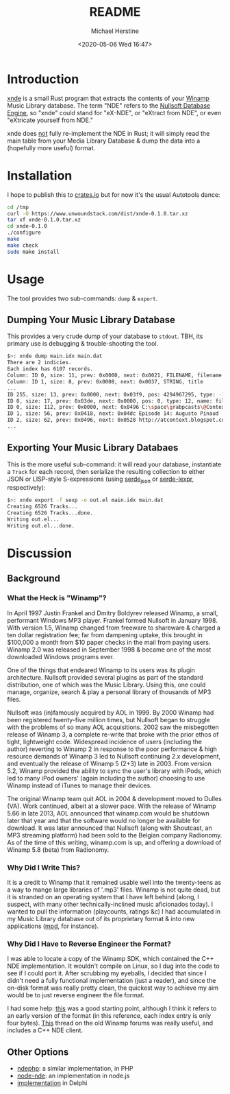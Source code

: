#+TITLE: README
#+DESCRIPTION: xnde README
#+AUTHOR: Michael Herstine
#+EMAIL: sp1ff@pobox.com
#+DATE: <2020-05-06 Wed 16:47>
#+AUTODATE: t

* Introduction

[[https://github.com/sp1ff/xnde][xnde]] is a small Rust program that extracts the contents of your [[https://winamp.com][Winamp]] Music Library database. The term "NDE" refers to the [[http://wiki.winamp.com/wiki/Nullsoft_Database_Engine][Nullsoft Database Engine]], so "xnde" could stand for "eX-NDE", or "eXtract from NDE", or even "eXtricate yourself from NDE."

xnde does _not_ fully re-implement the NDE in Rust; it will simply read the main table from your Media Library Database & dump the data into a (hopefully more useful) format.

* Installation

I hope to publish this to [[https://crates.io][crates.io]] but for now it's the usual Autotools dance:

#+BEGIN_SRC bash
cd /tmp
curl -O https://www.unwoundstack.com/dist/xnde-0.1.0.tar.xz
tar xf xnde-0.1.0.tar.xz
cd xnde-0.1.0
./configure
make
make check
sudo make install
#+END_SRC

* Usage

The tool provides two sub-commands: =dump= & =export=.

** Dumping Your Music Library Database

This provides a very crude dump of your database to =stdout=. TBH, its primary use is debugging & trouble-shooting the tool.

#+BEGIN_SRC bash
$>: xnde dump main.idx main.dat
There are 2 indicies.
Each index has 6107 records.
Column: ID 0, size: 11, prev: 0x0000, next: 0x0021, FILENAME, filename
Column: ID 1, size: 8, prev: 0x0008, next: 0x0037, STRING, title
...
ID 255, size: 13, prev: 0x0000, next: 0x03f9, pos: 4294967295, type: -1, name: None
ID 0, size: 17, prev: 0x03de, next: 0x0000, pos: 0, type: 12, name: filename
ID 0, size: 112, prev: 0x0000, next: 0x0496 C:\space\grabpcasts\@Context\atcontext_0906_102709.mp3 "C:\\space\\grabpcasts\\@Context\\atcontext_0906_102709.mp3"
ID 1, size: 56, prev: 0x0418, next: 0x04dc Episode 14: Augusto Pinaud
ID 2, size: 62, prev: 0x0496, next: 0x0528 http://atcontext.blogspot.com
...
#+END_SRC

** Exporting Your Music Library Databaes

This is the more useful sub-command: it will read your database, instantiate a =Track= for each record, then serialize the resulting collection to either JSON or LISP-style S-expressions (using [[https://crates.io/crates/serde_json][serde_json]] or [[https://crates.io/crates/serde-lexpr][serde-lexpr]], respectively):

#+BEGIN_SRC bash
$>: xnde export -f sexp -o out.el main.idx main.dat
Creating 6526 Tracks...
Creating 6526 Tracks...done.
Writing out.el...
Writing out.el...done.
#+END_SRC

* Discussion

** Background

*** What the Heck is "Winamp"?

In April 1997 Justin Frankel and Dmitry Boldyrev released Winamp, a small, performant Windows MP3 player. Frankel formed Nullsoft in January 1998. With version 1.5, Winamp changed from freeware to shareware & charged a ten dollar registration fee; far from dampening uptake, this brought in $100,000 a month from $10 paper checks in the mail from paying users. Winamp 2.0 was released in September 1998 & became one of the most downloaded Windows programs ever.

One of the things that endeared Winamp to its users was its plugin architecture. Nullsoft provided several plugins as part of the standard distribution, one of which was the Music Library. Using this, one could manage, organize, search & play a personal library of thousands of MP3 files.

Nullsoft was (in)famously acquired by AOL in 1999. By 2000 Winamp had been registered twenty-five million times, but Nullsoft began to struggle with the problems of so many AOL acquisitions. 2002 saw the misbegotten release of Winamp 3, a complete re-write that broke with the prior ethos of tight, lightweight code. Widespread incidence of users (including the author) reverting to Winamp 2 in response to the poor performance & high resource demands of Winamp 3 led to Nullsoft continuing 2.x development, and eventually the release of Winamp 5 (2+3) late in 2003. From version 5.2, Winamp provided the ability to sync the user's library with iPods, which led to many iPod owners' (again including the author) choosing to use Winamp instead of iTunes to manage their devices.

The original Winamp team quit AOL in 2004 & development moved to Dulles (VA). Work continued, albeit at a slower pace. With the release of Winamp 5.66 in late 2013, AOL announced that winamp.com would be shutdown later that year and that the software would no longer be available for download. It was later announced that Nullsoft (along with Shoutcast, an MP3 streaming platform) had been sold to the Belgian company Radionomy. As of the time of this writing, winamp.com is up, and offering a download of Winamp 5.8 (beta) from Radionomy.

*** Why Did I Write This?

It is a credit to Winamp that it remained usable well into the twenty-teens as a way to mange large libraries of '.mp3' files.  Winamp is not quite dead, but it is stranded on an operating system that I have left behind (along, I suspect, with many other technically-inclined music aficionados today). I wanted to pull the information (playcounts, ratings &c) I had accumulated in my Music Library database out of its proprietary format & into new applications ([[https://www.musicpd.org/][mpd]], for instance).

*** Why Did I Have to Reverse Engineer the Format?

I was able to locate a copy of the Winamp SDK, which contained the C++ NDE implementation. It wouldn't compile on Linux, so I dug into the code to see if I could port it. After scrubbing my eyeballs, I decided that since I didn't need a fully functional implementation (just a reader), and since the on-disk format was really pretty clean, the quickest way to achieve my aim would be to just reverse engineer the file format.

I had some help: [[http://gutenberg.free.fr/fichiers/SDK%20Winamp/nde_specs_v1.txt][this]] was a good starting point, although I think it refers to an early version of the format (in this reference, each index entry is only four bytes). [[http://forums.winamp.com/showthread.php?t=196297][This]] thread on the old Winamp forums was really useful, and includes a C++ NDE client.

** Other Options

  - [[https://github.com/daniel15/ndephp][ndephp]]: a similar implementation, in PHP
  - [[https://github.com/Wiiseguy/node-nde][node-nde]]: an implementation in node.js
  - [[http://blog.stef.be/winamp_database][implementation]] in Delphi
